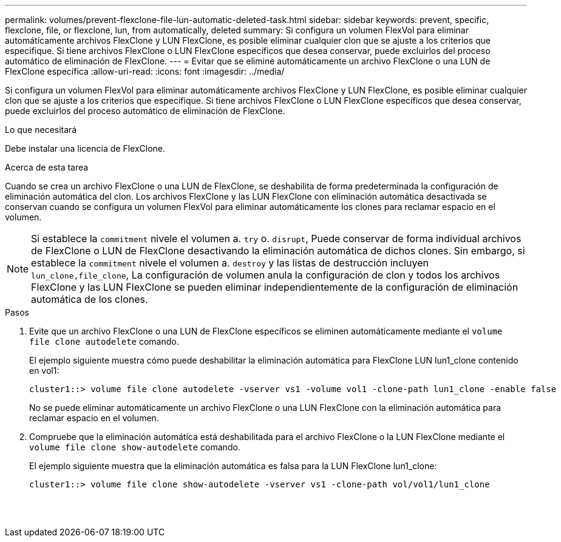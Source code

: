 ---
permalink: volumes/prevent-flexclone-file-lun-automatic-deleted-task.html 
sidebar: sidebar 
keywords: prevent, specific, flexclone, file, or flexclone, lun, from automatically, deleted 
summary: Si configura un volumen FlexVol para eliminar automáticamente archivos FlexClone y LUN FlexClone, es posible eliminar cualquier clon que se ajuste a los criterios que especifique. Si tiene archivos FlexClone o LUN FlexClone específicos que desea conservar, puede excluirlos del proceso automático de eliminación de FlexClone. 
---
= Evitar que se elimine automáticamente un archivo FlexClone o una LUN de FlexClone específica
:allow-uri-read: 
:icons: font
:imagesdir: ../media/


[role="lead"]
Si configura un volumen FlexVol para eliminar automáticamente archivos FlexClone y LUN FlexClone, es posible eliminar cualquier clon que se ajuste a los criterios que especifique. Si tiene archivos FlexClone o LUN FlexClone específicos que desea conservar, puede excluirlos del proceso automático de eliminación de FlexClone.

.Lo que necesitará
Debe instalar una licencia de FlexClone.

.Acerca de esta tarea
Cuando se crea un archivo FlexClone o una LUN de FlexClone, se deshabilita de forma predeterminada la configuración de eliminación automática del clon. Los archivos FlexClone y las LUN FlexClone con eliminación automática desactivada se conservan cuando se configura un volumen FlexVol para eliminar automáticamente los clones para reclamar espacio en el volumen.

[NOTE]
====
Si establece la `commitment` nivele el volumen a. `try` o. `disrupt`, Puede conservar de forma individual archivos de FlexClone o LUN de FlexClone desactivando la eliminación automática de dichos clones. Sin embargo, si establece la `commitment` nivele el volumen a. `destroy` y las listas de destrucción incluyen `lun_clone,file_clone`, La configuración de volumen anula la configuración de clon y todos los archivos FlexClone y las LUN FlexClone se pueden eliminar independientemente de la configuración de eliminación automática de los clones.

====
.Pasos
. Evite que un archivo FlexClone o una LUN de FlexClone específicos se eliminen automáticamente mediante el `volume file clone autodelete` comando.
+
El ejemplo siguiente muestra cómo puede deshabilitar la eliminación automática para FlexClone LUN lun1_clone contenido en vol1:

+
[listing]
----
cluster1::> volume file clone autodelete -vserver vs1 -volume vol1 -clone-path lun1_clone -enable false
----
+
No se puede eliminar automáticamente un archivo FlexClone o una LUN FlexClone con la eliminación automática para reclamar espacio en el volumen.

. Compruebe que la eliminación automática está deshabilitada para el archivo FlexClone o la LUN FlexClone mediante el `volume file clone show-autodelete` comando.
+
El ejemplo siguiente muestra que la eliminación automática es falsa para la LUN FlexClone lun1_clone:

+
[listing]
----
cluster1::> volume file clone show-autodelete -vserver vs1 -clone-path vol/vol1/lun1_clone
															Vserver Name: vs1
															Clone Path: vol/vol1/lun1_clone
															Autodelete Enabled: false
----

